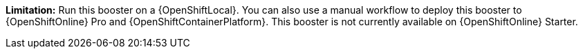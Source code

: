 //IMPORTANT: This booster is not currently available on {OpenShiftOnline} Starter. You can still run it using a {OpenShiftLocal}. You can also use a manual workflow to deploy this booster to {OpenShiftOnline} Pro and {OpenShiftContainerPlatform}.
*Limitation:* Run this booster on a {OpenShiftLocal}. You can also use a manual workflow to deploy this booster to {OpenShiftOnline} Pro and {OpenShiftContainerPlatform}.
This booster is not currently available on {OpenShiftOnline} Starter.
